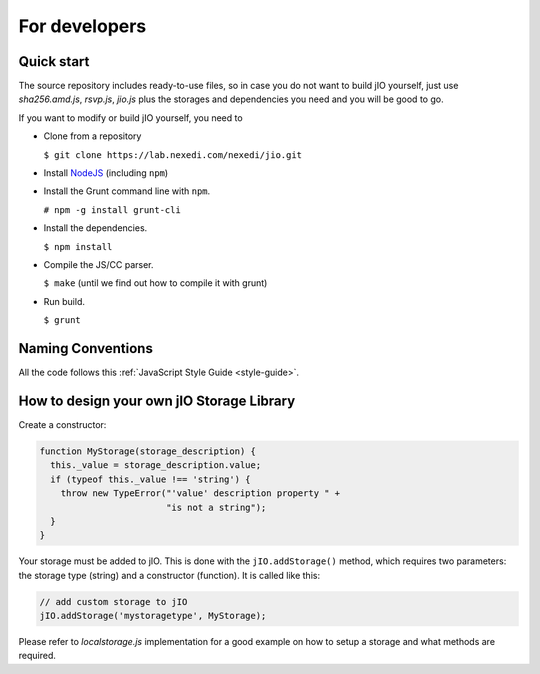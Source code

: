 For developers
==============

Quick start
-----------

The source repository includes ready-to-use files, so in case you do
not want to build jIO yourself, just use *sha256.amd.js*, *rsvp.js*, *jio.js*
plus the storages and dependencies you need and you will be good to go.

If you want to modify or build jIO yourself, you need to

* Clone from a repository

  ``$ git clone https://lab.nexedi.com/nexedi/jio.git``

* Install `NodeJS <http://nodejs.org/>`_ (including ``npm``)

* Install the Grunt command line with ``npm``.

  ``# npm -g install grunt-cli``

* Install the dependencies.

  ``$ npm install``

* Compile the JS/CC parser.

  ``$ make`` (until we find out how to compile it with grunt)

* Run build.

  ``$ grunt``


Naming Conventions
------------------

All the code follows this :ref:`JavaScript Style Guide <style-guide>`.

How to design your own jIO Storage Library
------------------------------------------

Create a constructor:

.. code-block:: javascript

    function MyStorage(storage_description) {
      this._value = storage_description.value;
      if (typeof this._value !== 'string') {
        throw new TypeError("'value' description property " +
                            "is not a string");
      }
    }

Your storage must be added to jIO. This is done
with the ``jIO.addStorage()`` method, which requires two parameters: the storage
type (string) and a constructor (function). It is called like this:

.. code-block:: javascript

    // add custom storage to jIO
    jIO.addStorage('mystoragetype', MyStorage);


Please refer to *localstorage.js* implementation for a good example on how to
setup a storage and what methods are required.
